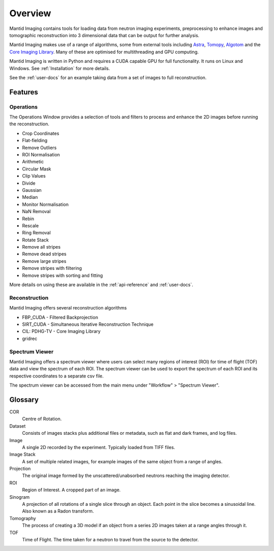 .. _overview:

Overview
========

.. image:: ../../_static/main_window.png
    :alt: Mantid Imaging User interface showing lego man dataset
    :width: 60%
    :align: center




Mantid Imaging contains tools for loading data from neutron imaging experiments, preprocessing to enhance images and tomographic reconstruction into 3 dimensional data that can be output for further analysis.

Mantid Imaging makes use of a range of algorithms, some from external tools including `Astra <http://www.astra-toolbox.com/>`_, `Tomopy <https://tomopy.readthedocs.io/en/latest/>`_, `Algotom <https://github.com/algotom/algotom>`_ and the `Core Imaging Library <https://github.com/TomographicImaging/CIL>`_. Many of these are optimised for multithreading and GPU computing.

Mantid Imaging is written in Python and requires a CUDA capable GPU for full functionality. It runs on Linux and Windows. See :ref:`Installation` for more details.

See the :ref:`user-docs` for an example taking data from a set of images to full reconstruction.

Features
--------

Operations
^^^^^^^^^^

The Operations Window provides a selection of tools and filters to process and enhance the 2D images before running the reconstruction.

* Crop Coordinates
* Flat-fielding
* Remove Outliers
* ROI Normalisation

* Arithmetic
* Circular Mask
* Clip Values
* Divide
* Gaussian
* Median
* Monitor Normalisation
* NaN Removal
* Rebin
* Rescale
* Ring Removal
* Rotate Stack

* Remove all stripes
* Remove dead stripes
* Remove large stripes
* Remove stripes with filtering
* Remove stripes with sorting and fitting

More details on using these are available in the :ref:`api-reference` and :ref:`user-docs`.


Reconstruction
^^^^^^^^^^^^^^

Mantid Imaging offers several reconstruction algorithms

* FBP_CUDA - Filtered Backprojection
* SIRT_CUDA - Simultaneous Iterative Reconstruction Technique
* CIL: PDHG-TV - Core Imaging Library
* gridrec

Spectrum Viewer
^^^^^^^^^^^^^^^

Mantid Imaging offers a spectrum viewer where users can select many regions of interest (ROI) for time of flight (TOF) data and view the spectrum of each ROI. 
The spectrum viewer can be used to export the spectrum of each ROI and its respective coordinates to a separate csv file.

The spectrum viewer can be accessed from the main menu under "Workflow" > "Spectrum Viewer".

Glossary
--------

COR
   Centre of Rotation.

Dataset
   Consists of images stacks plus additional files or metadata, such as flat and dark frames, and log files.

Image
   A single 2D recorded by the experiment. Typically loaded from TIFF files.

Image Stack
   A set of multiple related images, for example images of the same object from a range of angles.

Projection
   The original image formed by the unscattered/unabsorbed neutrons reaching the imaging detector.

ROI
   Region of Interest. A cropped part of an image.

Sinogram
   A projection of all rotations of a single slice through an object. Each point in the slice becomes a sinusoidal line. Also known as a Radon transform.

Tomography
   The process of creating a 3D model if an object from a series 2D images taken at a range angles through it.

TOF
   Time of Flight. The time taken for a neutron to travel from the source to the detector.

